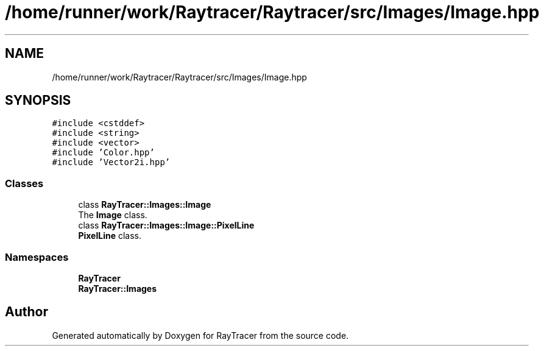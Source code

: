 .TH "/home/runner/work/Raytracer/Raytracer/src/Images/Image.hpp" 1 "Sun May 14 2023" "RayTracer" \" -*- nroff -*-
.ad l
.nh
.SH NAME
/home/runner/work/Raytracer/Raytracer/src/Images/Image.hpp
.SH SYNOPSIS
.br
.PP
\fC#include <cstddef>\fP
.br
\fC#include <string>\fP
.br
\fC#include <vector>\fP
.br
\fC#include 'Color\&.hpp'\fP
.br
\fC#include 'Vector2i\&.hpp'\fP
.br

.SS "Classes"

.in +1c
.ti -1c
.RI "class \fBRayTracer::Images::Image\fP"
.br
.RI "The \fBImage\fP class\&. "
.ti -1c
.RI "class \fBRayTracer::Images::Image::PixelLine\fP"
.br
.RI "\fBPixelLine\fP class\&. "
.in -1c
.SS "Namespaces"

.in +1c
.ti -1c
.RI " \fBRayTracer\fP"
.br
.ti -1c
.RI " \fBRayTracer::Images\fP"
.br
.in -1c
.SH "Author"
.PP 
Generated automatically by Doxygen for RayTracer from the source code\&.
